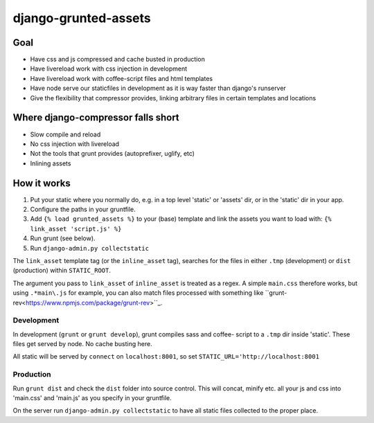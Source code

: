 =====================
django-grunted-assets
=====================

Goal
====

- Have css and js compressed and cache busted in production
- Have livereload work with css injection in development
- Have livereload work with coffee-script files and html templates
- Have node serve our staticfiles in development as it is way faster than
  django's runserver
- Give the flexibility that compressor provides, linking arbitrary files in certain templates and locations

Where django-compressor falls short
===================================

- Slow compile and reload
- No css injection with livereload
- Not the tools that grunt provides (autoprefixer, uglify, etc)
- Inlining assets

How it works
============

1. Put your static where you normally do, e.g. in a top level 'static' or
   'assets' dir, or in the 'static' dir in your app.
2. Configure the paths in your gruntfile.
3. Add ``{% load grunted_assets %}`` to your (base) template and link the
   assets you want to load with: ``{% link_asset 'script.js' %}``
4. Run grunt (see below).
5. Run ``django-admin.py collectstatic``

The ``link_asset`` template tag (or the ``inline_asset`` tag), searches for the
files in either ``.tmp`` (development) or ``dist`` (production) within
``STATIC_ROOT``.

The argument you pass to ``link_asset`` of ``inline_asset`` is treated as a regex. A
simple ``main.css`` therefore works, but using ``.*main\.js`` for example, you can
also match files processed with something like
``grunt-rev<https://www.npmjs.com/package/grunt-rev>``_.

Development
-----------

In development (``grunt`` or ``grunt develop``), grunt compiles sass and coffee-
script to a ``.tmp`` dir inside 'static'. These files get served by node. No
cache busting here.

All static will be served by ``connect`` on ``localhost:8001``, so set
``STATIC_URL='http://localhost:8001``

Production
----------

Run ``grunt dist`` and check the ``dist`` folder into source control. This will
concat, minify etc. all your js and css into 'main.css' and 'main.js' as you
specify in your gruntfile.

On the server run ``django-admin.py collectstatic`` to have all static files
collected to the proper place.
